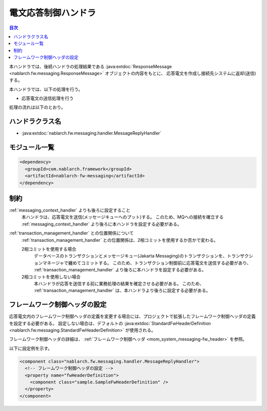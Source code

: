 .. _message_reply_handler:

電文応答制御ハンドラ
==================================================
.. contents:: 目次
  :depth: 3
  :local:

本ハンドラでは、後続ハンドラの処理結果である :java:extdoc:`ResponseMessage <nablarch.fw.messaging.ResponseMessage>` オブジェクトの内容をもとに、
応答電文を作成し接続先システムに返却(送信)する。

本ハンドラでは、以下の処理を行う。

* 応答電文の送信処理を行う

処理の流れは以下のとおり。

.. image:: ../images/MessageReplyHandler/flow.png
  :scale: 75
  
ハンドラクラス名
--------------------------------------------------
* :java:extdoc:`nablarch.fw.messaging.handler.MessageReplyHandler`

モジュール一覧
--------------------------------------------------
.. code-block:: xml

  <dependency>
    <groupId>com.nablarch.framework</groupId>
    <artifactId>nablarch-fw-messaging</artifactId>
  </dependency>

制約
------------------------------
:ref:`messaging_context_handler` よりも後ろに設定すること
  本ハンドラは、応答電文を送信(メッセージキューへのプット)する。
  このため、MQへの接続を確立する :ref:`messaging_context_handler` より後ろに本ハンドラを設定する必要がある。

:ref:`transaction_management_handler` との位置関係について
  :ref:`transaction_management_handler` との位置関係は、2相コミットを使用するか否かで変わる。

  2相コミットを使用する場合
    データベースのトランザクションとメッセージキュー(Jakarta Messaging)のトランザクションを、トランザクションマネージャで纏めてコミットする。
    このため、トランザクション制御前に応答電文を送信する必要があり、 :ref:`transaction_management_handler` より後ろに本ハンドラを設定する必要がある。

  2相コミットを使用しない場合
    本ハンドラが応答を送信する前に業務処理の結果を確定させる必要がある。
    このため、 :ref:`transaction_management_handler` は、本ハンドラより後ろに設定する必要がある。

フレームワーク制御ヘッダの設定
--------------------------------------------------
応答電文内のフレームワーク制御ヘッダの定義を変更する場合には、プロジェクトで拡張したフレームワーク制御ヘッダの定義を設定する必要がある。
設定しない場合は、デフォルトの :java:extdoc:`StandardFwHeaderDefinition <nablarch.fw.messaging.StandardFwHeaderDefinition>` が使用される。

フレームワーク制御ヘッダの詳細は、 :ref:`フレームワーク制御ヘッダ <mom_system_messaging-fw_header>` を参照。

以下に設定例を示す。

.. code-block:: xml

  <component class="nablarch.fw.messaging.handler.MessageReplyHandler">
    <!-- フレームワーク制御ヘッダの設定 -->
    <property name="fwHeaderDefinition">
      <component class="sample.SampleFwHeaderDefinition" />
    </property>
  </component> 
